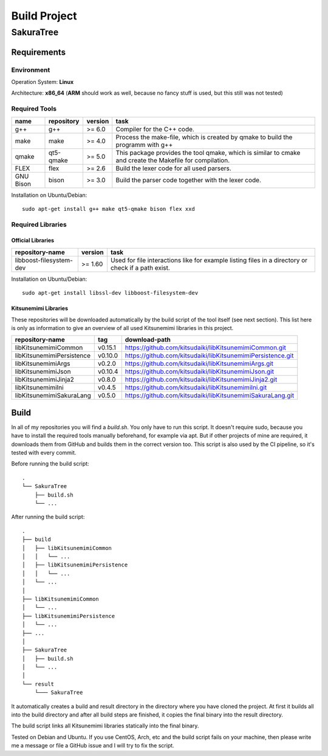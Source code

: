 Build Project
=============

SakuraTree
----------

Requirements
~~~~~~~~~~~~

Environment
^^^^^^^^^^^

Operation System: **Linux**

Architecture: **x86_64** (**ARM** should work as well, because no fancy stuff is used, but this still was not tested)

Required Tools
^^^^^^^^^^^^^^

.. tabularcolumns:: |m{0.11\textwidth}|m{0.11\textwidth}|m{0.1\textwidth}|m{0.58\textwidth}|

.. list-table::
    :header-rows: 1

    * - **name**
      - **repository**
      - **version**
      - **task**

    * - g++
      - g++
      - >= 6.0
      - Compiler for the C++ code.

    * - make
      - make
      - >= 4.0
      - Process the make-file, which is created by qmake to build the programm with g++

    * - qmake
      - qt5-qmake
      - >= 5.0
      - This package provides the tool qmake, which is similar to cmake and create the Makefile for compilation.

    * - FLEX
      - flex
      - >= 2.6
      - Build the lexer code for all used parsers.

    * - GNU Bison
      - bison
      - >= 3.0
      - Build the parser code together with the lexer code.

Installation on Ubuntu/Debian:

::

    sudo apt-get install g++ make qt5-qmake bison flex xxd


.. raw:: latex

    \newpage
    
Required Libraries
^^^^^^^^^^^^^^^^^^

Official Libraries
''''''''''''''''''

.. tabularcolumns:: |m{0.22\textwidth}|m{0.1\textwidth}|m{0.6\textwidth}|

.. list-table::
    :header-rows: 1

    * - **repository-name**
      - **version**
      - **task**
 
    * - libboost-filesystem-dev
      - >= 1.60
      - Used for file interactions like for example listing files in a directory or check if a path exist.

Installation on Ubuntu/Debian:

::

    sudo apt-get install libssl-dev libboost-filesystem-dev


Kitsunemimi Libraries
'''''''''''''''''''''

These repositories will be downloaded automatically by the build script of the tool itself (see next section). This list here is only as information to give an overview of all used Kitsunemimi libraries in this project.

.. tabularcolumns:: |m{0.27\textwidth}|m{0.06\textwidth}|m{0.6\textwidth}|

.. list-table::
    :header-rows: 1

    * - **repository-name**
      - **tag**
      - **download-path**

    * - libKitsunemimiCommon
      - v0.15.1
      - https://github.com/kitsudaiki/libKitsunemimiCommon.git 

    * - libKitsunemimiPersistence
      - v0.10.0
      - https://github.com/kitsudaiki/libKitsunemimiPersistence.git 

    * - libKitsunemimiArgs
      - v0.2.0
      - https://github.com/kitsudaiki/libKitsunemimiArgs.git 

    * - libKitsunemimiJson
      - v0.10.4
      - https://github.com/kitsudaiki/libKitsunemimiJson.git 

    * - libKitsunemimiJinja2
      - v0.8.0
      - https://github.com/kitsudaiki/libKitsunemimiJinja2.git 

    * - libKitsunemimiIni
      - v0.4.5
      - https://github.com/kitsudaiki/libKitsunemimiIni.git 

    * - libKitsunemimiSakuraLang
      - v0.5.0
      - https://github.com/kitsudaiki/libKitsunemimiSakuraLang.git 


.. raw:: latex

    \newpage
    
Build
~~~~~

In all of my repositories you will find a *build.sh*. You only have to run this script. It doesn't require sudo, because you have to install the required tools manually beforehand, for example via apt. But if other projects of mine are required, it downloads them from GitHub and builds them in the correct version too. This script is also used by the CI pipeline, so it's tested with every commit.

Before running the build script:
::

    .
    └── SakuraTree
        ├── build.sh
        └── ...

After running the build script:
::

    .
    ├── build
    │   ├── libKitsunemimiCommon
    │   │   └── ...
    │   ├── libKitsunemimiPersistence
    │   │   └── ...
    │   └── ...
    │
    ├── libKitsunemimiCommon
    │   └── ...
    ├── libKitsunemimiPersistence
    │   └── ...
    ├── ...
    │
    ├── SakuraTree
    │   ├── build.sh
    │   └── ...
    │
    └── result
        └─── SakuraTree

It automatically creates a build and result directory in the directory where you have cloned the project. At first it builds all into the build directory and after all build steps are finished, it copies the final binary into the result directory.

The build script links all Kitsunemimi libraries statically into the final binary.

Tested on Debian and Ubuntu. If you use CentOS, Arch, etc and the build script fails on your machine, then please write me a message or file a GitHub issue and I will try to fix the script.
